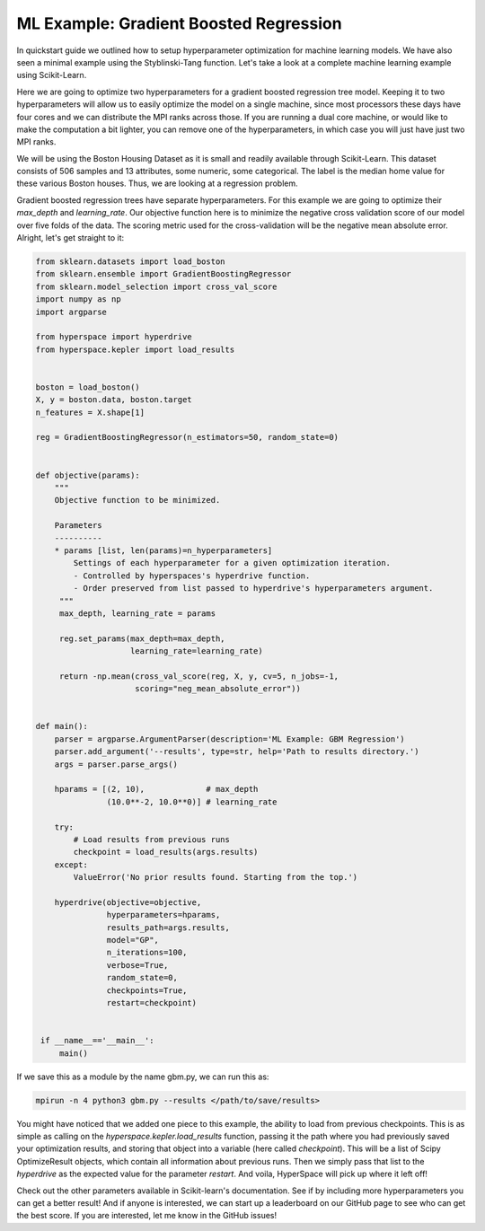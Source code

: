 =======================================
ML Example: Gradient Boosted Regression
=======================================

In quickstart guide we outlined how to setup hyperparameter optimization
for machine learning models. We have also seen a minimal example using 
the Styblinski-Tang function. Let's take a look at a complete machine 
learning example using Scikit-Learn.

Here we are going to optimize two hyperparameters for a gradient boosted 
regression tree model. Keeping it to two hyperparameters will allow us to
easily optimize the model on a single machine, since most processors these 
days have four cores and we can distribute the MPI ranks across those. If 
you are running a dual core machine, or would like to make the computation
a bit lighter, you can remove one of the hyperparameters, in which case you
will just have just two MPI ranks. 

We will be using the Boston Housing Dataset as it is small and readily
available through Scikit-Learn. This dataset consists of 506 samples and
13 attributes, some numeric, some categorical. The label is the median home
value for these various Boston houses. Thus, we are looking at a regression 
problem.

Gradient boosted regression trees have separate hyperparameters. For this
example we are going to optimize their `max_depth` and `learning_rate`. Our
objective function here is to minimize the negative cross validation score 
of our model over five folds of the data. The scoring metric used for the
cross-validation will be the negative mean absolute error. Alright, let's
get straight to it:

.. code-block:: python

    from sklearn.datasets import load_boston
    from sklearn.ensemble import GradientBoostingRegressor
    from sklearn.model_selection import cross_val_score
    import numpy as np
    import argparse

    from hyperspace import hyperdrive
    from hyperspace.kepler import load_results


    boston = load_boston()
    X, y = boston.data, boston.target
    n_features = X.shape[1]

    reg = GradientBoostingRegressor(n_estimators=50, random_state=0)


    def objective(params):
        """
        Objective function to be minimized.

        Parameters
        ----------
        * params [list, len(params)=n_hyperparameters]
            Settings of each hyperparameter for a given optimization iteration.
            - Controlled by hyperspaces's hyperdrive function.
            - Order preserved from list passed to hyperdrive's hyperparameters argument.
         """
         max_depth, learning_rate = params

         reg.set_params(max_depth=max_depth,
                        learning_rate=learning_rate)

         return -np.mean(cross_val_score(reg, X, y, cv=5, n_jobs=-1,
                         scoring="neg_mean_absolute_error"))


    def main():
        parser = argparse.ArgumentParser(description='ML Example: GBM Regression')
        parser.add_argument('--results', type=str, help='Path to results directory.')
        args = parser.parse_args()

        hparams = [(2, 10),             # max_depth
                   (10.0**-2, 10.0**0)] # learning_rate

        try:
            # Load results from previous runs
            checkpoint = load_results(args.results)
        except:
            ValueError('No prior results found. Starting from the top.')

        hyperdrive(objective=objective,
                   hyperparameters=hparams,
                   results_path=args.results,
                   model="GP",
                   n_iterations=100,
                   verbose=True,
                   random_state=0,
                   checkpoints=True,
                   restart=checkpoint)


     if __name__=='__main__':
         main()


If we save this as a module by the name gbm.py, we can run this as:

.. code-block:: console

    mpirun -n 4 python3 gbm.py --results </path/to/save/results>

You might have noticed that we added one piece to this example, the ability to load
from previous checkpoints. This is as simple as calling on the
`hyperspace.kepler.load_results` function, passing it the path where you had previously
saved your optimization results, and storing that object into a variable (here called
`checkpoint`). This will be a list of Scipy OptimizeResult objects, which contain all
information about previous runs. Then we simply pass that list to the `hyperdrive` as 
the expected value for the parameter `restart`. And voila, HyperSpace will pick up 
where it left off!

Check out the other parameters available in Scikit-learn's documentation. 
See if by including more hyperparameters you can get a better result! And if anyone is
interested, we can start up a leaderboard on our GitHub page to see who can get the best 
score. If you are interested, let me know in the GitHub issues!
